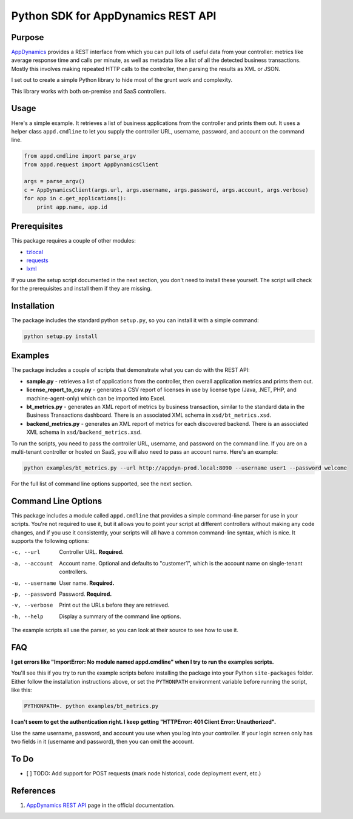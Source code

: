 Python SDK for AppDynamics REST API
===================================

Purpose
-------

`AppDynamics <http://www.appdynamics.com>`__ provides a REST interface
from which you can pull lots of useful data from your controller:
metrics like average response time and calls per minute, as well as
metadata like a list of all the detected business transactions. Mostly
this involves making repeated HTTP calls to the controller, then parsing
the results as XML or JSON.

I set out to create a simple Python library to hide most of the grunt
work and complexity.

This library works with both on-premise and SaaS controllers.

Usage
-----

Here's a simple example. It retrieves a list of business applications
from the controller and prints them out. It uses a helper class
``appd.cmdline`` to let you supply the controller URL, username,
password, and account on the command line.

.. code:: python

    from appd.cmdline import parse_argv
    from appd.request import AppDynamicsClient

    args = parse_argv()
    c = AppDynamicsClient(args.url, args.username, args.password, args.account, args.verbose)
    for app in c.get_applications():
        print app.name, app.id

Prerequisites
-------------

This package requires a couple of other modules:

-  `tzlocal <https://pypi.python.org/pypi/tzlocal>`__
-  `requests <https://pypi.python.org/pypi/requests>`__
-  `lxml <https://pypi.python.org/pypi/lxml>`__

If you use the setup script documented in the next section, you don't
need to install these yourself. The script will check for the
prerequisites and install them if they are missing.

Installation
------------

The package includes the standard python ``setup.py``, so you can
install it with a simple command:

.. code:: bash

    python setup.py install

Examples
--------

The package includes a couple of scripts that demonstrate what you can
do with the REST API:

-  **sample.py** - retrieves a list of applications from the controller,
   then overall application metrics and prints them out.
-  **license\_report\_to\_csv.py** - generates a CSV report of licenses
   in use by license type (Java, .NET, PHP, and machine-agent-only)
   which can be imported into Excel.
-  **bt\_metrics.py** - generates an XML report of metrics by business
   transaction, similar to the standard data in the Business
   Transactions dashboard. There is an associated XML schema in
   ``xsd/bt_metrics.xsd``.
-  **backend\_metrics.py** - generates an XML report of metrics for each
   discovered backend. There is an associated XML schema in
   ``xsd/backend_metrics.xsd``.

To run the scripts, you need to pass the controller URL, username, and
password on the command line. If you are on a multi-tenant controller or
hosted on SaaS, you will also need to pass an account name. Here's an
example:

.. code:: bash

    python examples/bt_metrics.py --url http://appdyn-prod.local:8090 --username user1 --password welcome

For the full list of command line options supported, see the next
section.

Command Line Options
--------------------

This package includes a module called ``appd.cmdline`` that provides a
simple command-line parser for use in your scripts. You're not required
to use it, but it allows you to point your script at different
controllers without making any code changes, and if you use it
consistently, your scripts will all have a common command-line syntax,
which is nice. It supports the following options:

-c, --url       Controller URL. **Required.**
-a, --account   Account name. Optional and defaults
                to "customer1", which is the account name on single-tenant
                controllers.
-u, --username  User name. **Required.**
-p, --password  Password. **Required.**
-v, --verbose   Print out the URLs before they are retrieved.
-h, --help      Display a summary of the command line options.

The example scripts all use the parser, so you can look at their source
to see how to use it.

FAQ
---

**I get errors like "ImportError: No module named appd.cmdline" when I
try to run the examples scripts.**

You'll see this if you try to run the example scripts before installing
the package into your Python ``site-packages`` folder. Either follow the
installation instructions above, or set the ``PYTHONPATH`` environment
variable before running the script, like this:

.. code:: bash

    PYTHONPATH=. python examples/bt_metrics.py

**I can't seem to get the authentication right. I keep getting
"HTTPError: 401 Client Error: Unauthorized".**

Use the same username, password, and account you use when you log into
your controller. If your login screen only has two fields in it
(username and password), then you can omit the account.

To Do
-----

-  [ ] TODO: Add support for POST requests (mark node historical, code
   deployment event, etc.)

References
----------

1. `AppDynamics REST
   API <http://docs.appdynamics.com/display/PRO12S/Use+the+AppDynamics+REST+API>`__
   page in the official documentation.

